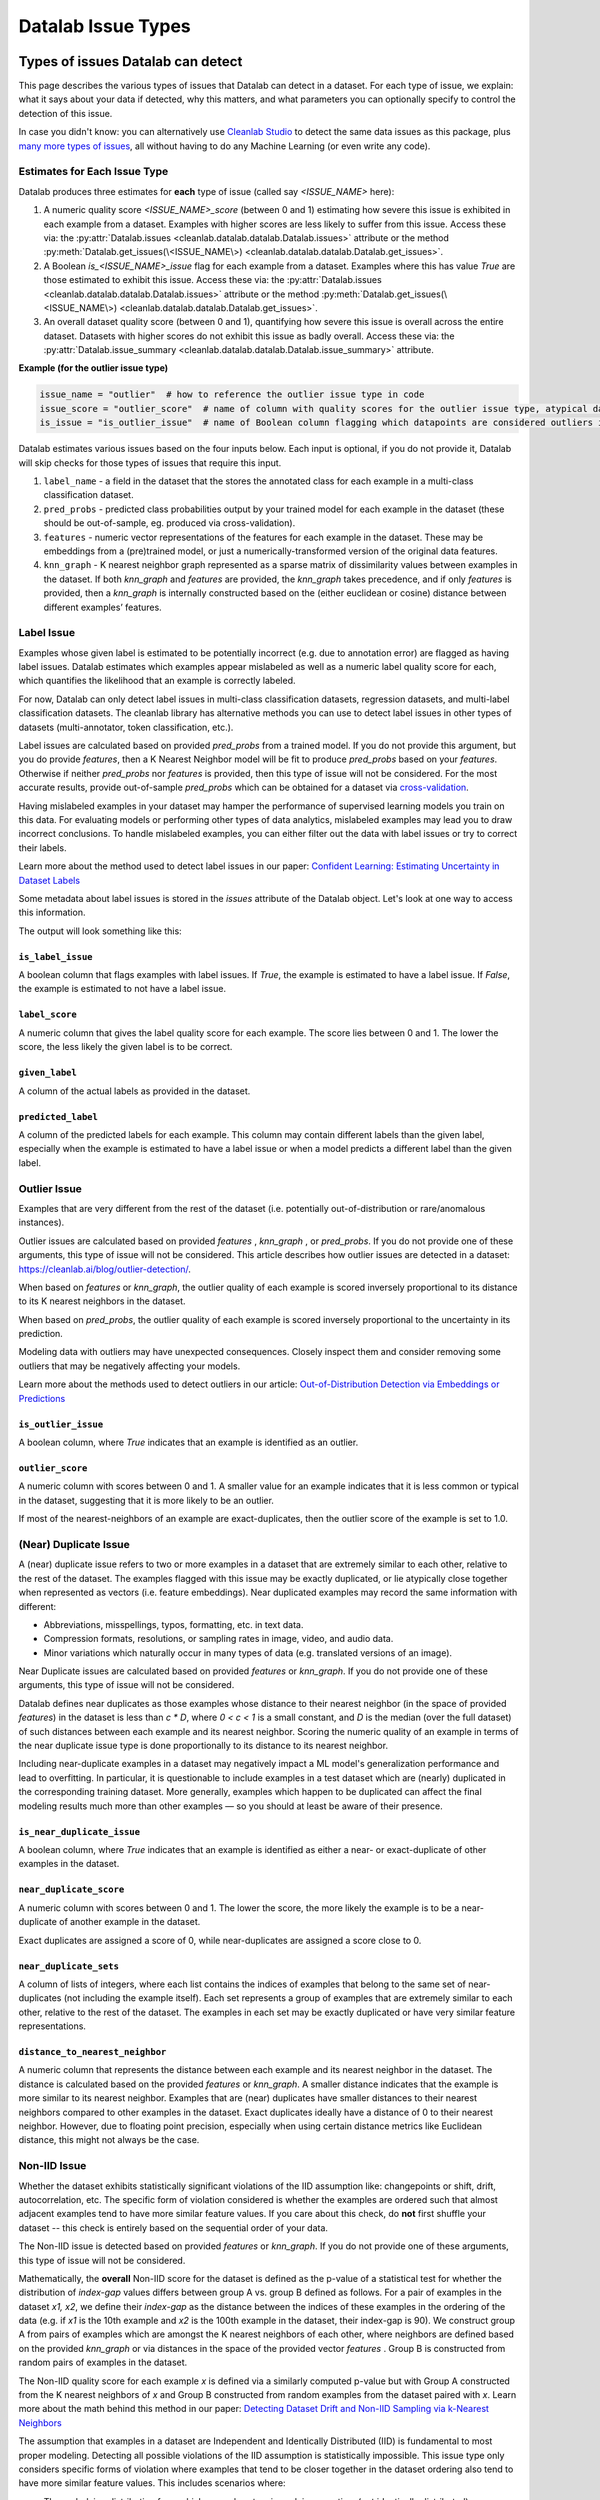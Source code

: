 Datalab Issue Types
*******************


Types of issues Datalab can detect
===================================

This page describes the various types of issues that Datalab can detect in a dataset.
For each type of issue, we explain: what it says about your data if detected, why this matters, and what parameters you can optionally specify to control the detection of this issue.

In case you didn't know: you can alternatively use `Cleanlab Studio <https://cleanlab.ai/blog/data-centric-ai/>`_ to detect the same data issues as this package, plus `many more types of issues <https://help.cleanlab.ai/guide/concepts/cleanlab_columns/>`_, all without having to do any Machine Learning (or even write any code).


.. tabs::

    .. tab:: Classification task

        .. list-table::
            :widths: 20 10 20 50
            :header-rows: 1

            * - Issue Name
              - Default
              - Column Name
              - Required keyword arguments in :py:meth:`Datalab.find_issues <cleanlab.datalab.datalab.Datalab.find_issues>`
            * - :ref:`label<Label Issue>`
              - YES
              - 
                :ref:`is_label_issue<\`\`is_label_issue\`\`>`

                :ref:`label_score<\`\`label_score\`\`>` 
              - `pred_probs` or `features`
            * - :ref:`outlier<Outlier Issues>`
              - YES
              - 
                :ref:`is_outlier_issue<\`\`is_outlier_issue\`\`>`
                
                :ref:`outlier_score<\`\`outlier_score\`\`>`
              - `pred_probs` or `features` or `knn_graph`
            * - :ref:`near_duplicate<(Near) Duplicate Issue>`
              - YES
              - 
                :ref:`is_near_duplicate_issue<\`\`is_near_duplicate_issue\`\`>`
                
                :ref:`near_duplicate_score<\`\`near_duplicate_score\`\`>`
              - `features` or `knn_graph`
            * - :ref:`non_iid<Non-IID Issue>`
              - YES
              - 
                :ref:`is_non_iid_issue<\`\`is_non_iid_issue\`\`>`
                
                :ref:`non_iid_score<\`\`non_iid_score\`\`>`
              - `pred_probs` or `features` or `knn_graph`
            * - :ref:`class_imbalance<Class Imbalance Issue>`
              - YES
              - 
                :ref:`is_class_imbalance_issue<\`\`is_class_imbalance_issue\`\`>`
                
                :ref:`class_imbalance_score<\`\`class_imbalance_score\`\`>`
              - None [#f1]_
            * - :ref:`underperforming_group<Underperforming Group Issue>`
              - YES
              - 
                :ref:`is_underperforming_group_issue<\`\`is_underperforming_group_issue\`\`>`
                
                :ref:`underperforming_group_score<\`\`underperforming_group_score\`\`>`
              - (`pred_probs`, `features`) or (`pred_probs`, `knn_graph`) or (`pred_probs`, `cluster_ids`) [#f2]_
            * - :ref:`null<Null Issue>`
              - YES
              - 
                is_null_issue
                :ref:`is_null_issue<\`\`is_null_issue\`\`>`
                
                null_score
                :ref:`null_score<\`\`null_score\`\`>`
              - `features`
            * - :ref:`data_valuation<Data Valuation Issue>`
              - no
              - 
                is_data_valuation_issue
                :ref:`is_data_valuation_issue<\`\`is_data_valuation_issue\`\`>`
                
                data_valuation_score
                :ref:`data_valuation_score<\`\`data_valuation_score\`\`>`
              - `knn_graph`

        .. rubric:: Notes

        .. [#f1] Only runs if `label_name` is provided in `Datalab()` constructor
        .. [#f2] `cluster_ids` currently needs to be passed via `issue_types`

    .. tab:: Regression task 

        .. list-table::
            :widths: 20 10 20 50
            :header-rows: 1

            * - Issue Name
              - Default
              - Column Name
              - Required keyword arguments in :py:meth:`Datalab.find_issues <cleanlab.datalab.datalab.Datalab.find_issues>`
            * - :ref:`label<Label Issue>`
              - YES
              - 
                is_label_issue
                label_score
              - `pred_probs` [#f3]_ or `features` or (`features`, `model`) [#f4]_
            * - :ref:`outlier<Outlier Issues>`
              - YES
              - 
                is_outlier_issue
                outlier_score
              - `features` or `knn_graph`
            * - :ref:`near_duplicate<(Near) Duplicate Issue>`
              - YES
              - 
                is_near_duplicate_issue
                near_duplicate_score
              - `features` or `knn_graph`
            * - :ref:`non_iid<Non-IID Issue>`
              - YES
              - 
                is_non_iid_issue
                non_iid_score
              - `features` or `knn_graph`
            * - :ref:`null<Null Issue>`
              - YES
              - 
                is_null_issue
                null_score
              - `features`

        .. rubric:: Notes

        .. [#f3] :abbr:`pred_probs (Predicted Probabilities)` gets reinterpreted as a `predictions` argument internally
        .. [#f4] `model` currently needs to be passed as `issue_types = {"label": {"clean_learning_kwargs": {"model": your_regression_model}}}`

    .. tab:: Multilabel task 

        .. list-table::
            :widths: 20 10 20 50
            :header-rows: 1

            * - Issue Name
              - Default
              - Column Name
              - Required keyword arguments in :py:meth:`Datalab.find_issues <cleanlab.datalab.datalab.Datalab.find_issues>`
            * - :ref:`label<Label Issue>`
              - YES
              - 
                is_label_issue
                label_score
              - `pred_probs` or `features`
            * - :ref:`outlier<Outlier Issues>`
              - YES
              - 
                is_outlier_issue
                outlier_score
              - `features` or `knn_graph`
            * - :ref:`near_duplicate<(Near) Duplicate Issue>`
              - YES
              - 
                is_near_duplicate_issue
                near_duplicate_score
              - `features` or `knn_graph`
            * - :ref:`non_iid<Non-IID Issue>`
              - YES
              - 
                is_non_iid_issue
                non_iid_score
              - `features` or `knn_graph`
            * - :ref:`null<Null Issue>`
              - YES
              - 
                is_null_issue
                null_score
              - `features`


Estimates for Each Issue Type
------------------------------

Datalab produces three estimates for **each** type of issue (called say `<ISSUE_NAME>` here):


1. A numeric quality score `<ISSUE_NAME>_score` (between 0 and 1) estimating how severe this issue is exhibited in each example from a dataset. Examples with higher scores are less likely to suffer from this issue. Access these via: the :py:attr:`Datalab.issues <cleanlab.datalab.datalab.Datalab.issues>` attribute or the method :py:meth:`Datalab.get_issues(\<ISSUE_NAME\>) <cleanlab.datalab.datalab.Datalab.get_issues>`.
2. A Boolean `is_<ISSUE_NAME>_issue` flag for each example from a dataset. Examples where this has value  `True` are those estimated to exhibit this issue. Access these via: the :py:attr:`Datalab.issues <cleanlab.datalab.datalab.Datalab.issues>` attribute or the method :py:meth:`Datalab.get_issues(\<ISSUE_NAME\>) <cleanlab.datalab.datalab.Datalab.get_issues>`.
3. An overall dataset quality score (between 0 and 1), quantifying how severe this issue is overall across the entire dataset. Datasets with higher scores do not exhibit this issue as badly overall. Access these via: the :py:attr:`Datalab.issue_summary <cleanlab.datalab.datalab.Datalab.issue_summary>` attribute.

**Example (for the outlier issue type)**

.. code-block:: python

    issue_name = "outlier"  # how to reference the outlier issue type in code
    issue_score = "outlier_score"  # name of column with quality scores for the outlier issue type, atypical datapoints receive lower scores
    is_issue = "is_outlier_issue"  # name of Boolean column flagging which datapoints are considered outliers in the dataset

Datalab estimates various issues based on the four inputs below.
Each input is optional, if you do not provide it, Datalab will skip checks for those types of issues that require this input.

1. ``label_name`` - a field in the dataset that the stores the annotated class for each example in a multi-class classification dataset.
2. ``pred_probs`` - predicted class probabilities output by your trained model for each example in the dataset (these should be out-of-sample, eg. produced via cross-validation).
3. ``features`` - numeric vector representations of the features for each example in the dataset. These may be embeddings from a (pre)trained model, or just a numerically-transformed version of the original data features.
4. ``knn_graph`` - K nearest neighbor graph represented as a sparse matrix of dissimilarity values between examples in the dataset. If both `knn_graph` and `features` are provided, the `knn_graph` takes precedence, and if only `features` is provided, then a `knn_graph` is internally constructed based on the (either euclidean or cosine) distance between different examples’ features.


Label Issue
-----------

Examples whose given label is estimated to be potentially incorrect (e.g. due to annotation error) are flagged as having label issues.
Datalab estimates which examples appear mislabeled as well as a numeric label quality score for each, which quantifies the likelihood that an example is correctly labeled.

For now, Datalab can only detect label issues in multi-class classification datasets, regression datasets, and multi-label classification datasets.
The cleanlab library has alternative methods you can use to detect label issues in other types of datasets (multi-annotator, token classification, etc.).

Label issues are calculated based on provided `pred_probs` from a trained model. If you do not provide this argument, but you do provide `features`, then a K Nearest Neighbor model will be fit to produce `pred_probs` based on your `features`. Otherwise if neither `pred_probs` nor `features` is provided, then this type of issue will not be considered.
For the most accurate results, provide out-of-sample `pred_probs` which can be obtained for a dataset via `cross-validation <https://docs.cleanlab.ai/stable/tutorials/pred_probs_cross_val.html>`_.

Having mislabeled examples in your dataset may hamper the performance of supervised learning models you train on this data.
For evaluating models or performing other types of data analytics, mislabeled examples may lead you to draw incorrect conclusions.
To handle mislabeled examples, you can either filter out the data with label issues or try to correct their labels.

Learn more about the method used to detect label issues in our paper: `Confident Learning: Estimating Uncertainty in Dataset Labels <https://arxiv.org/abs/1911.00068>`_

.. testsetup:: *

    import numpy as np
    from cleanlab import Datalab
    from sklearn.linear_model import LogisticRegression
    from sklearn.model_selection import cross_val_predict

    # Load a dataset
    np.random.seed(0)

    X = np.random.rand(100, 10)
    X[-1] = X[-2]  # Create an exact-duplicate example
    y = np.random.randint(0, 3, 100)

    X[y == 1] -= 0.85  # Add noise to the features of class 1
    X[y == 2] += 0.85  # Add noise to the features of class 2

    y[-3] = {0: 1, 1: 2, 2: 0}[y[-3]]  # Swap the label of the example at index -3

    clf = LogisticRegression(random_state=0)
    pred_probs = cross_val_predict(clf, X, y, cv=3, method="predict_proba")

    data = {"features": X, "labels": y}

    lab = Datalab(data, label_name="labels", task="classification")

.. testsetup::

    lab.find_issues(features=X, pred_probs=pred_probs)
    lab.find_issues(features=X, pred_probs=pred_probs, issue_types={"data_valuation": {}})

Some metadata about label issues is stored in the `issues` attribute of the Datalab object.
Let's look at one way to access this information.

.. testcode::
    
    lab.get_issues("label").sort_values("label_score").head(5)

The output will look something like this:

.. testoutput::

        is_label_issue  label_score  given_label  predicted_label
    97            True     0.064045            0                2
    58           False     0.680894            2                2
    41           False     0.746043            0                0
    4            False     0.794894            2                2
    98           False     0.802911            1                1

``is_label_issue``
~~~~~~~~~~~~~~~~~~

A boolean column that flags examples with label issues. 
If `True`, the example is estimated to have a label issue.
If `False`, the example is estimated to not have a label issue.

``label_score``
~~~~~~~~~~~~~~~

A numeric column that gives the label quality score for each example.
The score lies between 0 and 1.
The lower the score, the less likely the given label is to be correct.


``given_label``
~~~~~~~~~~~~~~~

A column of the actual labels as provided in the dataset.

``predicted_label``
~~~~~~~~~~~~~~~~~~~

A column of the predicted labels for each example. This column may contain different labels than the given label, especially when the example is estimated to have a label issue or when a model predicts a different label than the given label.

.. jinja ::

    {% with issue_name = "label" %}
    {% include "cleanlab/datalab/guide/_templates/issue_types_tip.rst" %}
    {% endwith %}


Outlier Issue
-------------

Examples that are very different from the rest of the dataset (i.e. potentially out-of-distribution or rare/anomalous instances).

Outlier issues are calculated based on provided `features` , `knn_graph` , or `pred_probs`.
If you do not provide one of these arguments, this type of issue will not be considered.
This article describes how outlier issues are detected in a dataset: `https://cleanlab.ai/blog/outlier-detection/ <https://cleanlab.ai/blog/outlier-detection/>`_.

When based on `features` or `knn_graph`, the outlier quality of each example is scored inversely proportional to its distance to its K nearest neighbors in the dataset.

When based on `pred_probs`, the outlier quality of each example is scored inversely proportional to the uncertainty in its prediction.

Modeling data with outliers may have unexpected consequences.
Closely inspect them and consider removing some outliers that may be negatively affecting your models.


Learn more about the methods used to detect outliers in our article: `Out-of-Distribution Detection via Embeddings or Predictions <https://cleanlab.ai/blog/outlier-detection/>`_

``is_outlier_issue``
~~~~~~~~~~~~~~~~~~~~

A boolean column, where `True` indicates that an example is identified as an outlier.

``outlier_score``
~~~~~~~~~~~~~~~~~

A numeric column with scores between 0 and 1. 
A smaller value for an example indicates that it is less common or typical in the dataset, suggesting that it is more likely to be an outlier.

If most of the nearest-neighbors of an example are exact-duplicates, then the outlier score of the example is set to 1.0.

.. jinja ::

    {% with issue_name = "outlier" %}
    {% include "cleanlab/datalab/guide/_templates/issue_types_tip.rst" %}
    {% endwith %}

(Near) Duplicate Issue
----------------------

A (near) duplicate issue refers to two or more examples in a dataset that are extremely similar to each other, relative to the rest of the dataset.
The examples flagged with this issue may be exactly duplicated, or lie atypically close together when represented as vectors (i.e. feature embeddings).
Near duplicated examples may record the same information with different:

- Abbreviations, misspellings, typos, formatting, etc. in text data.
- Compression formats, resolutions, or sampling rates in image, video, and audio data.
- Minor variations which naturally occur in many types of data (e.g. translated versions of an image).

Near Duplicate issues are calculated based on provided `features` or `knn_graph`.
If you do not provide one of these arguments, this type of issue will not be considered.

Datalab defines near duplicates as those examples whose distance to their nearest neighbor (in the space of provided `features`) in the dataset is less than `c * D`, where `0 < c < 1` is a small constant, and `D` is the median (over the full dataset) of such distances between each example and its nearest neighbor.
Scoring the numeric quality of an example in terms of the near duplicate issue type is done proportionally to its distance to its nearest neighbor.

Including near-duplicate examples in a dataset may negatively impact a ML model's generalization performance and lead to overfitting.
In particular, it is questionable to include examples in a test dataset which are (nearly) duplicated in the corresponding training dataset.
More generally, examples which happen to be duplicated can affect the final modeling results much more than other examples — so you should at least be aware of their presence.

``is_near_duplicate_issue``
~~~~~~~~~~~~~~~~~~~~~~~~~~~

A boolean column, where `True` indicates that an example is identified as either a near- or exact-duplicate of other examples in the dataset.

``near_duplicate_score``
~~~~~~~~~~~~~~~~~~~~~~~~

A numeric column with scores between 0 and 1. The lower the score, the more likely the example is to be a near-duplicate of another example in the dataset.

Exact duplicates are assigned a score of 0, while near-duplicates are assigned a score close to 0.

``near_duplicate_sets``
~~~~~~~~~~~~~~~~~~~~~~~

A column of lists of integers, where each list contains the indices of examples that belong to the same set of near-duplicates (not including the example itself).
Each set represents a group of examples that are extremely similar to each other, relative to the rest of the dataset.
The examples in each set may be exactly duplicated or have very similar feature representations.

``distance_to_nearest_neighbor``
~~~~~~~~~~~~~~~~~~~~~~~~~~~~~~~~

A numeric column that represents the distance between each example and its nearest neighbor in the dataset.
The distance is calculated based on the provided `features` or `knn_graph`.
A smaller distance indicates that the example is more similar to its nearest neighbor.
Examples that are (near) duplicates have smaller distances to their nearest neighbors compared to other examples in the dataset.
Exact duplicates ideally have a distance of 0 to their nearest neighbor. However, due to floating point precision, especially when using certain distance metrics like Euclidean distance, this might not always be the case.

.. jinja ::

    {% with issue_name = "near_duplicate" %}
    {% include "cleanlab/datalab/guide/_templates/issue_types_tip.rst" %}
    {% endwith %}

Non-IID Issue
-------------

Whether the dataset exhibits statistically significant violations of the IID assumption like:  changepoints or shift, drift, autocorrelation, etc. The specific form of violation considered is whether the examples are ordered such that almost adjacent examples tend to have more similar feature values. If you care about this check, do **not** first shuffle your dataset -- this check is entirely based on the sequential order of your data.

The Non-IID issue is detected based on provided `features` or `knn_graph`. If you do not provide one of these arguments, this type of issue will not be considered.

Mathematically, the **overall** Non-IID score for the dataset is defined as the p-value of a statistical test for whether the distribution of *index-gap* values differs between group A vs. group B defined as follows. For a pair of examples in the dataset `x1, x2`, we define their *index-gap* as the distance between the indices of these examples in the ordering of the data (e.g. if `x1` is the 10th example and `x2` is the 100th example in the dataset, their index-gap is 90). We construct group A from pairs of examples which are amongst the K nearest neighbors of each other, where neighbors are defined based on the provided `knn_graph` or via distances in the space of the provided vector `features` . Group B is constructed from random pairs of examples in the dataset.

The Non-IID quality score for each example `x` is defined via a similarly computed p-value but with Group A constructed from the K nearest neighbors of `x` and Group B constructed from  random examples from the dataset paired with `x`. Learn more about the math behind this method in our paper: `Detecting Dataset Drift and Non-IID Sampling via k-Nearest Neighbors <https://arxiv.org/abs/2305.15696>`_

The assumption that examples in a dataset are Independent and Identically Distributed (IID) is  fundamental to most proper modeling.  Detecting all possible violations of the IID assumption is statistically impossible. This issue type only considers specific forms of violation where examples that tend to be closer together in the dataset ordering also tend to have more similar feature values. This includes scenarios where:

- The underlying distribution from which examples stem is evolving over time (not identically distributed).
- An example can influence the values of future examples in the dataset (not independent).

For datasets with low non-IID score, you should consider why your data are not IID and act accordingly. For example, if the data distribution is drifting over time, consider employing a time-based train/test split instead of a random partition.  Note that shuffling the data ahead of time will ensure a good non-IID score, but this is not always a fix to the underlying problem (e.g. future deployment data may stem from a different distribution, or you may overlook the fact that examples influence each other). We thus recommend **not** shuffling your data to be able to diagnose this issue if it exists.

``is_non_iid_issue``
~~~~~~~~~~~~~~~~~~~~

A boolean column, where `True` indicates that the dataset exhibits statistically significant violations of the IID assumption.
The specific violation considered is whether the examples are ordered such that almost adjacent examples tend to have more similar feature values.

``non_iid_score``
~~~~~~~~~~~~~~~~~

A numeric column with scores between 0 and 1.
The score represents the variant of the Kolmogorov-Smirnov statistic for each example.
It is used to compare the distribution of index-distances between an example and its nearest neighbors, and the distribution of index-distances between the example and its non-neighbors.
A smaller score indicates that the index distance with the nearest neighbors of an example is significantly different from the index distance with the non-neighbors of the example.

Be cautious when interpreting the non-IID issue score for individual examples.
The dataset as a whole receives a p-value for the non-IID test, which is a more reliable indicator of whether the dataset exhibits non-IID behavior.
When the p-value is low, you can use the per-example non-IID scores to identify which examples contribute the most to the non-IID behavior.

.. jinja ::

    {% with issue_name = "non_iid" %}
    {% include "cleanlab/datalab/guide/_templates/issue_types_tip.rst" %}
    {% endwith %}

Class Imbalance Issue
---------------------

Class imbalance is diagnosed just using the `labels` provided as part of the dataset. The overall class imbalance quality score of a dataset is the proportion of examples belonging to the rarest class `q`. If this proportion `q` falls below a threshold, then we say this dataset suffers from the class imbalance issue.

In a dataset identified as having class imbalance, the class imbalance quality score for each example is set equal to `q` if it is labeled as the rarest class, and is equal to 1 for all other examples.

Class imbalance in a dataset can lead to subpar model performance for the under-represented class. Consider collecting more data from the under-represented class, or at least take special care while modeling via techniques like over/under-sampling, SMOTE, asymmetric class weighting, etc.

``is_class_imbalance_issue``
~~~~~~~~~~~~~~~~~~~~~~~~~~~~

A boolean column, where `True` indicates that the dataset suffers class imbalance. All examples belonging to the rarest class are flagged with this issue.
But the dataset is considered to have class imbalance only if the proportion of examples belonging to the rarest class must be much lower than the inverse of the number of classes in the dataset.

``class_imbalance_score``
~~~~~~~~~~~~~~~~~~~~~~~~~

A numeric column with scores between 0 and 1.
Any example belonging to the most under-represented class is assigned a score equal to the proportion of examples in the dataset belonging to that class.
All other examples are assigned a score of 1.

``given_label``
~~~~~~~~~~~~~~~

A column of the actual labels as provided in the dataset.

.. jinja ::

    {% with issue_name = "class_imbalance" %}
    {% include "cleanlab/datalab/guide/_templates/issue_types_tip.rst" %}
    {% endwith %}

Image-specific Issues
---------------------

Datalab can identify image-specific issues in datasets, such as images that are excessively dark or bright, blurry, lack detail, or have unusual sizes.
To detect these issues, simply specify the `image_key` argument in :py:meth:`~cleanlab.datalab.datalab.Datalab`, indicating the image column name in your dataset.
This functionality currently works only with Hugging Face datasets. You can convert other local dataset formats into a Hugging Face dataset by following `this guide <https://huggingface.co/docs/datasets/en/loading>`_.
More information on these image-specific issues is available in the `CleanVision package <https://github.com/cleanlab/cleanvision?tab=readme-ov-file#clean-your-data-for-better-computer-vision>`_ .

Underperforming Group Issue
---------------------------

An underperforming group refers to a cluster of similar examples (i.e. a slice) in the dataset for which the ML model predictions are poor.  The examples in this underperforming group may have noisy labels or feature values, or the trained ML model may not have learned how to properly handle them (consider collecting more data from this subpopulation or up-weighting the existing data from this group).

Underperforming Group issues are detected based on one of:

- provided `pred_probs` and `features`,
- provided `pred_probs` and `knn_graph`, or
- provided `pred_probs` and `cluster_ids`. (This option is for advanced users, see the `FAQ <../../../tutorials/faq.html#How-do-I-specify-pre-computed-data-slices/clusters-when-detecting-the-Underperforming-Group-Issue?>`_ for more details.)

If you do not provide both these arguments, this type of issue will not be considered.

To find the underperforming group, Cleanlab clusters the data using the provided `features` and determines the cluster `c` with the lowest average model predictive performance. Model predictive performance is evaluated via the model's self-confidence of the given labels, calculated using :py:func:`rank.get_self_confidence_for_each_label <cleanlab.rank.get_self_confidence_for_each_label>`. Suppose the average predictive power across the full dataset is `r` and is `q` within a cluster of examples. This cluster is considered to be an underperforming group if `q/r` falls below a threshold. A dataset suffers from the Underperforming Group issue if there exists such a cluster within it.
The underperforming group quality score is equal to `q/r` for examples belonging to the underperforming group, and is equal to 1 for all other examples.
Advanced users:  If you have pre-computed cluster assignments for each example in the dataset, you can pass them explicitly to :py:meth:`Datalab.find_issues <cleanlab.datalab.datalab.Datalab.find_issues>` using the `cluster_ids` key in the `issue_types` dict argument.  This is useful for tabular datasets where you want to group/slice the data based on a categorical column. An integer encoding of the categorical column can be passed as cluster assignments for finding the underperforming group, based on the data slices you define.

``is_underperforming_group_issue``
~~~~~~~~~~~~~~~~~~~~~~~~~~~~~~~~~~

A boolean column, where `True` indicates that the dataset has a cluster of "difficult" examples for which the model predictions are poor.

``underperforming_group_score``
~~~~~~~~~~~~~~~~~~~~~~~~~~~~~~~

A numeric column with scores between 0 and 1. Only examples belonging to the underperforming group have a score less than 1.
Every score in the group receive the same score, which which is the ratio of group's label quality score and the mean label quality score across the dataset.
The lower the score, the lower quality the group is considered to have.

.. jinja ::

    {% with issue_name = "underperforming_group" %}
    {% include "cleanlab/datalab/guide/_templates/issue_types_tip.rst" %}
    {% endwith %}

Null Issue
----------

Examples identified with the null issue correspond to rows that have null/missing values across all feature columns (i.e. the entire row is missing values).

Null issues are detected based on provided `features`.  If you do not provide `features`, this type of issue will not be considered.

Each example's null issue quality score equals the proportion of features values in this row that are not null/missing. The overall dataset null issue quality score
equals the average of the individual examples' quality scores.

Presence of null examples in the dataset can lead to errors when training ML models. It can also
result in the model learning incorrect patterns due to the null values.

``is_null_issue``
~~~~~~~~~~~~~~~~~

A boolean column, where `True` indicates that an example is identified as having null/missing values across all feature columns.
Even if an example has a single non-null value, it is not flagged with this issue.

``null_score``
~~~~~~~~~~~~~~

A numeric column with scores between 0 and 1. The score represents the proportion of non-null values in the example.
A lower score indicates that the example has more null/missing values.
A score of 0 indicates that all feature values in the example are null. These examples are flagged with the null issue.
A score of 1 indicates that none of the feature values in the example are null.

.. jinja ::

    {% with issue_name = "null"%}
    {% include "cleanlab/datalab/guide/_templates/issue_types_tip.rst" %}
    {% endwith %}

Data Valuation Issue
--------------------

The examples in the dataset with lowest data valuation scores contribute least to a trained ML model's performance (those whose value falls below a threshold are flagged with this type of issue).

Data valuation issues can be detected based on provided `features` or a provided `knn_graph` (or one pre-computed during the computation of other issue types).  If you do not provide one of these two arguments and there isn't a `knn_graph` already stored in the Datalab object, this type of issue will not be considered.

The data valuation score is an approximate Data Shapley value, calculated based on the labels of the top k nearest neighbors of an example. The details of this KNN-Shapley value could be found in the papers: `Efficient Task-Specific Data Valuation for Nearest Neighbor Algorithms <https://arxiv.org/abs/1908.08619>`_ and `Scalability vs. Utility: Do We Have to Sacrifice One for the Other in Data Importance Quantification? <https://arxiv.org/abs/1911.07128>`_.

``is_data_valuation_issue``
~~~~~~~~~~~~~~~~~~~~~~~~~~~

A boolean column, where `True` indicates that an example is contributes negatively to a model's training performance.

``data_valuation_score``
~~~~~~~~~~~~~~~~~~~~~~~~

A numeric column with scores between 0 and 1. The score reflects how valuable an example is in terms of improving or maintaining the performance of the model during training.
A score below 0.5 indicates that the example contributes negatively to the model's performance. Such examples are flagged as having a data valuation issue.
A score above 0.5 indicates that the example positively influences the model's performance, contributing to better learning and predictive accuracy.

.. jinja ::

    {% with issue_name = "data_valuation"%}
    {% include "cleanlab/datalab/guide/_templates/issue_types_tip.rst" %}
    {% endwith %}

Optional Issue Parameters
=========================

Here is the dict of possible (**optional**) parameter values that can be specified via the argument `issue_types` to :py:meth:`Datalab.find_issues <cleanlab.datalab.datalab.Datalab.find_issues>`.
Optionally specify these to exert greater control over how issues are detected in your dataset.
Appropriate defaults are used for any parameters you do not specify, so no need to specify all of these!

.. code-block:: python

    possible_issue_types = {
        "label": label_kwargs, "outlier": outlier_kwargs,
        "near_duplicate": near_duplicate_kwargs, "non_iid": non_iid_kwargs,
        "class_imbalance": class_imbalance_kwargs, "underperforming_group": underperforming_group_kwargs,
        "null": null_kwargs, "data_valuation": data_valuation_kwargs,
    }


where the possible `kwargs` dicts for each key are described in the sections below.

Label Issue Parameters
----------------------

.. code-block:: python

    label_kwargs = {
        "k": # number of nearest neighbors to consider when computing pred_probs from features,
        "health_summary_parameters": # dict of potential keyword arguments to method `dataset.health_summary()`,
        "clean_learning_kwargs": # dict of keyword arguments to constructor `CleanLearning()` including keys like: "find_label_issues_kwargs" or "label_quality_scores_kwargs",
        "thresholds": # `thresholds` argument to `CleanLearning.find_label_issues()`,
        "noise_matrix": # `noise_matrix` argument to `CleanLearning.find_label_issues()`,
        "inverse_noise_matrix": # `inverse_noise_matrix` argument to `CleanLearning.find_label_issues()`,
        "save_space": # `save_space` argument to `CleanLearning.find_label_issues()`,
        "clf_kwargs": # `clf_kwargs` argument to `CleanLearning.find_label_issues()`. Currently has no effect.,
        "validation_func": # `validation_func` argument to `CleanLearning.fit()`. Currently has no effect.,
    }

.. attention::

    ``health_summary_parameters`` and ``health_summary_kwargs`` can work in tandem to determine the arguments to be used in the call to :py:meth:`dataset.health_summary <cleanlab.dataset.health_summary>`.

.. note::

    For more information, view the source code of:  :py:class:`datalab.internal.issue_manager.label.LabelIssueManager <cleanlab.datalab.internal.issue_manager.label.LabelIssueManager>`.

Outlier Issue Parameters
------------------------

.. code-block:: python

    outlier_kwargs = {
        "threshold": # floating value between 0 and 1 that sets the sensitivity of the outlier detection algorithms, based on either features or pred_probs..
    	"ood_kwargs": # dict of keyword arguments to constructor `OutOfDistribution()`{
    		"params": {
    			# NOTE: Each of the following keyword arguments can also be provided outside "ood_kwargs"

    			"knn": # `knn` argument to constructor `OutOfDistribution()`. Used with features,
    			"k": # `k` argument to constructor `OutOfDistribution()`. Used with features,
    			"t": # `t` argument to constructor `OutOfDistribution()`. Used with features,
    			"adjust_pred_probs": # `adjust_pred_probs` argument to constructor `OutOfDistribution()`. Used with pred_probs,
    			"method": # `method` argument to constructor `OutOfDistribution()`. Used with pred_probs,
    			"confident_thresholds": # `confident_thresholds` argument to constructor `OutOfDistribution()`. Used with pred_probs,
    		},
    	},
    }

.. note::

    For more information, view the source code of:  :py:class:`datalab.internal.issue_manager.outlier.OutlierIssueManager <cleanlab.datalab.internal.issue_manager.outlier.OutlierIssueManager>`.

Duplicate Issue Parameters
--------------------------

.. code-block:: python

    near_duplicate_kwargs = {
    	"metric": # string representing the distance metric used in nearest neighbors search (passed as argument to `NearestNeighbors`), if necessary,
    	"k": # integer representing the number of nearest neighbors for nearest neighbors search (passed as argument to `NearestNeighbors`), if necessary,
    	"threshold": # `threshold` argument to constructor of `NearDuplicateIssueManager()`. Non-negative floating value that determines the maximum distance between two examples to be considered outliers, relative to the median distance to the nearest neighbors,
    }

.. attention::

    `k` does not affect the results of the (near) duplicate search algorithm. It only affects the construction of the knn graph, if necessary.

.. note::

    For more information, view the source code of:  :py:class:`datalab.internal.issue_manager.duplicate.NearDuplicateIssueManager <cleanlab.datalab.internal.issue_manager.duplicate.NearDuplicateIssueManager>`.


Non-IID Issue Parameters
------------------------

.. code-block:: python

    non_iid_kwargs = {
    	"metric": # `metric` argument to constructor of `NonIIDIssueManager`. String for the distance metric used for nearest neighbors search if necessary. `metric` argument to constructor of `sklearn.neighbors.NearestNeighbors`,
    	"k": # `k` argument to constructor of `NonIIDIssueManager`. Integer representing the number of nearest neighbors for nearest neighbors search if necessary. `n_neighbors` argument to constructor of `sklearn.neighbors.NearestNeighbors`,
        "num_permutations": # `num_permutations` argument to constructor of `NonIIDIssueManager`,
        "seed": # seed for numpy's random number generator (used for permutation tests),
        "significance_threshold": # `significance_threshold` argument to constructor of `NonIIDIssueManager`. Floating value between 0 and 1 that determines the overall signicance of non-IID issues found in the dataset.
    }

.. note::

    For more information, view the source code of:  :py:class:`datalab.internal.issue_manager.noniid.NonIIDIssueManager <cleanlab.datalab.internal.issue_manager.noniid.NonIIDIssueManager>`.


Imbalance Issue Parameters
--------------------------

.. code-block:: python

    class_imbalance_kwargs = {
    	"threshold": # `threshold` argument to constructor of `ClassImbalanceIssueManager`. Non-negative floating value between 0 and 1 indicating the minimum fraction of samples of each class that are present in a dataset without class imbalance.
    }

.. note::

    For more information, view the source code of:  :py:class:`datalab.internal.issue_manager.imbalance.ClassImbalanceIssueManager <cleanlab.datalab.internal.issue_manager.imbalance.ClassImbalanceIssueManager>`.

Underperforming Group Issue Parameters
--------------------------------------

.. code-block:: python

    underperforming_group_kwargs = {
        # Constructor arguments for `UnderperformingGroupIssueManager`
        "threshold": # Non-negative floating value between 0 and 1 used for determinining group of points with low confidence.
        "metric": # String for the distance metric used for nearest neighbors search if necessary. `metric` argument to constructor of `sklearn.neighbors.NearestNeighbors`.
        "k": # Integer representing the number of nearest neighbors for constructing the nearest neighbour graph. `n_neighbors` argument to constructor of `sklearn.neighbors.NearestNeighbors`.
        "min_cluster_samples": # Non-negative integer value specifying the minimum number of examples required for a cluster to be considered as the underperforming group. Used in `UnderperformingGroupIssueManager.filter_cluster_ids`.
        "clustering_kwargs": # Key-value pairs representing arguments for the constructor of the clustering algorithm class (e.g. `sklearn.cluster.DBSCAN`).

        # Argument for the find_issues() method of UnderperformingGroupIssueManager
        "cluster_ids": # A 1-D numpy array containing cluster labels for each sample in the dataset. If passed, these cluster labels are used for determining the underperforming group.
    }

.. note::

    For more information, view the source code of:  :py:class:`datalab.internal.issue_manager.underperforming_group.UnderperformingGroupIssueManager <cleanlab.datalab.internal.issue_manager.underperforming_group.UnderperformingGroupIssueManager>`.

    For more information on generating `cluster_ids` for this issue manager, refer to this `FAQ Section <../../../tutorials/faq.html#How-do-I-specify-pre-computed-data-slices/clusters-when-detecting-the-Underperforming-Group-Issue?>`_.

Null Issue Parameters
---------------------

.. code-block:: python

    null_kwargs = {}

.. note::

    For more information, view the source code of:  :py:class:`datalab.internal.issue_manager.null.NullIssueManager <cleanlab.datalab.internal.issue_manager.null.NullIssueManager>`.

Data Valuation Issue Parameters
-------------------------------

.. code-block:: python

    data_valuation_kwargs = {
        "k": # Number of nearest neighbors used to calculate data valuation scores,
        "threshold": # Examples with scores below this  threshold will be flagged with a data valuation issue
    }

.. note::
    For more information, view the source code of:  :py:class:`datalab.internal.issue_manager.data_valuation.DataValuationIssueManager <cleanlab.datalab.internal.issue_manager.data_valuation.DataValuationIssueManager>`.

Image Issue Parameters
----------------------

To customize optional parameters for specific image issue types, you can provide a dictionary format corresponding to each image issue. The following codeblock demonstrates how to specify optional parameters for all image issues. However, it's important to note that providing optional parameters for specific image issues is not mandatory. If no specific parameters are provided, defaults will be used for those issues.

.. code-block:: python

    image_issue_types_kwargs = {
        "dark": {"threshold": 0.32}, # `threshold` argument for dark issue type. Non-negative floating value between 0 and 1, lower value implies fewer samples will be marked as issue and vice versa.
        "light": {"threshold": 0.05}, # `threshold` argument for light issue type. Non-negative floating value between 0 and 1, lower value implies fewer samples will be marked as issue and vice versa.
        "blurry": {"threshold": 0.29}, # `threshold` argument for blurry issue type. Non-negative floating value between 0 and 1, lower value implies fewer samples will be marked as issue and vice versa.
        "low_information": {"threshold": 0.3}, # `threshold` argument for low_information issue type. Non-negative floating value between 0 and 1, lower value implies fewer samples will be marked as issue and vice versa.
        "odd_aspect_ratio": {"threshold": 0.35}, # `threshold` argument for odd_aspect_ratio issue type. Non-negative floating value between 0 and 1, lower value implies fewer samples will be marked as issue and vice versa.
        "odd_size": {"threshold": 10.0}, # `threshold` argument for odd_size issue type. Non-negative integer value between starting from 0, unlike other issues, here higher value implies fewer samples will be selected.
    }

.. note::

    For more information, view the cleanvision `docs <https://cleanvision.readthedocs.io/en/latest/tutorials/tutorial.html#5.-Check-for-an-issue-with-a-different-threshold>`_.


Cleanlab Studio (Easy Mode)
---------------------------

`Cleanlab Studio <https://cleanlab.ai/blog/data-centric-ai/>`_ is a fully automated platform that can detect the same data issues as this package, as well as `many more types of issues <https://help.cleanlab.ai/guide/concepts/cleanlab_columns/>`_, all without you having to do any Machine Learning (or even write any code). Beyond being 100x faster to use and producing more useful results, `Cleanlab Studio <https://cleanlab.ai/blog/data-centric-ai/>`_ also provides an intelligent data correction interface for you to quickly fix the issues detected in your dataset (a single data scientist can fix millions of data points thanks to AI suggestions).

`Cleanlab Studio <https://cleanlab.ai/blog/data-centric-ai/>`_ offers a powerful AutoML system (with Foundation models) that is useful for more than improving data quality. With a few clicks, you can: find + fix issues in your dataset, identify the best type of ML model and train/tune it, and deploy this model to serve accurate predictions for new data. Also use the same AutoML to auto-label large datasets (a single user can label millions of data points thanks to powerful Foundation models). `Try Cleanlab Studio for free! <https://cleanlab.ai/signup/>`_

.. image:: https://raw.githubusercontent.com/cleanlab/assets/master/cleanlab/ml-with-cleanlab-studio.png
   :width: 800
   :alt: Stages of modern AI pipeline that can now be automated with Cleanlab Studio
